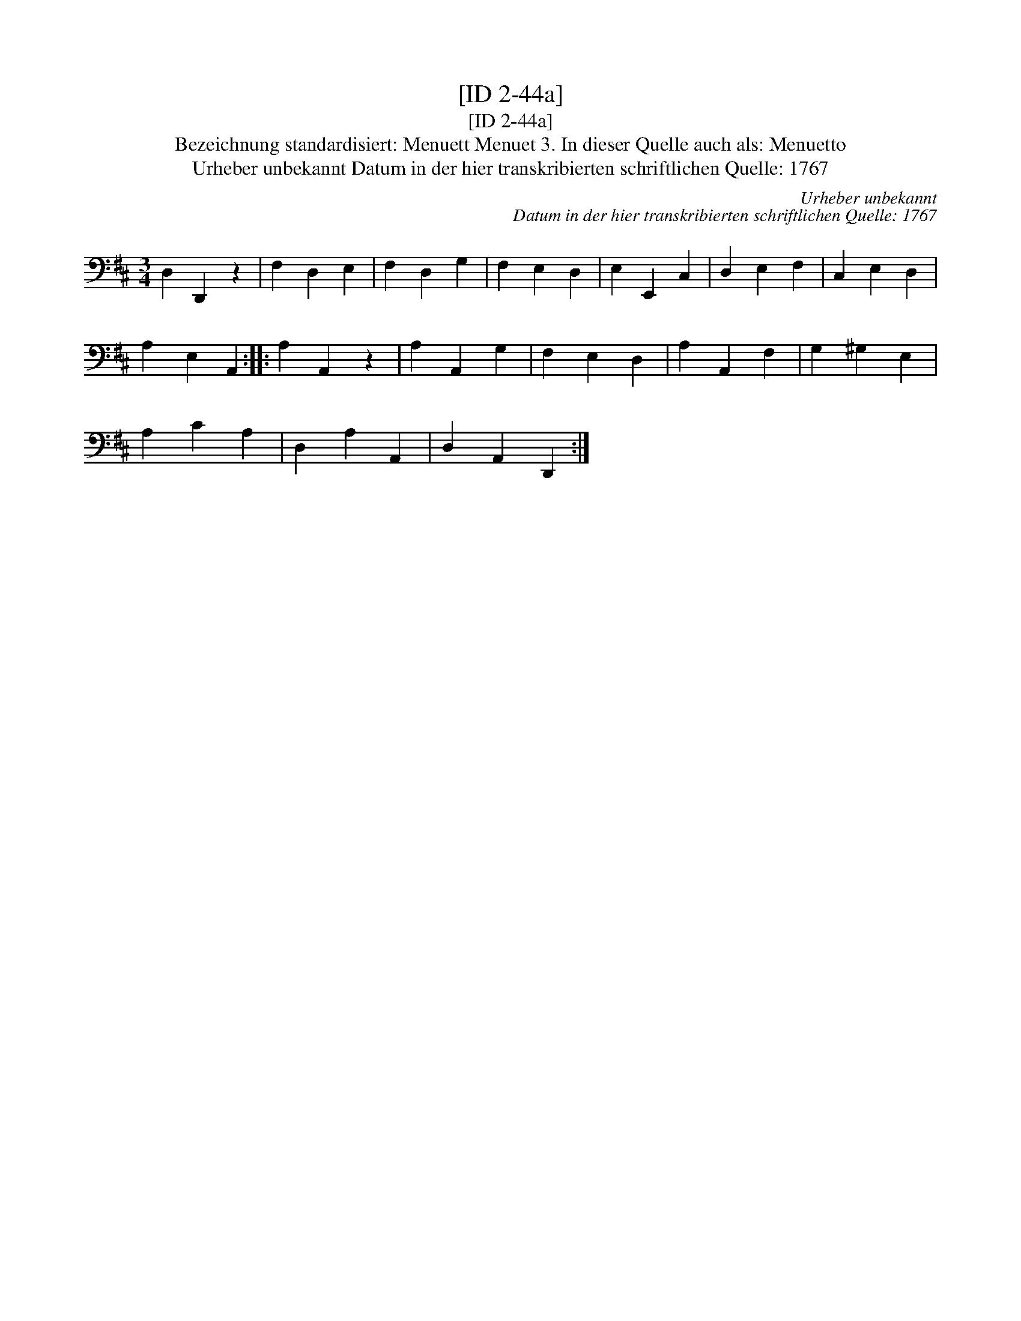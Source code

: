 X:1
T:[ID 2-44a]
T:[ID 2-44a]
T:Bezeichnung standardisiert: Menuett Menuet 3. In dieser Quelle auch als: Menuetto
T:Urheber unbekannt Datum in der hier transkribierten schriftlichen Quelle: 1767
C:Urheber unbekannt
C:Datum in der hier transkribierten schriftlichen Quelle: 1767
L:1/8
M:3/4
K:D
V:1 bass 
V:1
 D,2 D,,2 z2 | F,2 D,2 E,2 | F,2 D,2 G,2 | F,2 E,2 D,2 | E,2 E,,2 C,2 | D,2 E,2 F,2 | C,2 E,2 D,2 | %7
 A,2 E,2 A,,2 :: A,2 A,,2 z2 | A,2 A,,2 G,2 | F,2 E,2 D,2 | A,2 A,,2 F,2 | G,2 ^G,2 E,2 | %13
 A,2 C2 A,2 | D,2 A,2 A,,2 | D,2 A,,2 D,,2 :| %16

